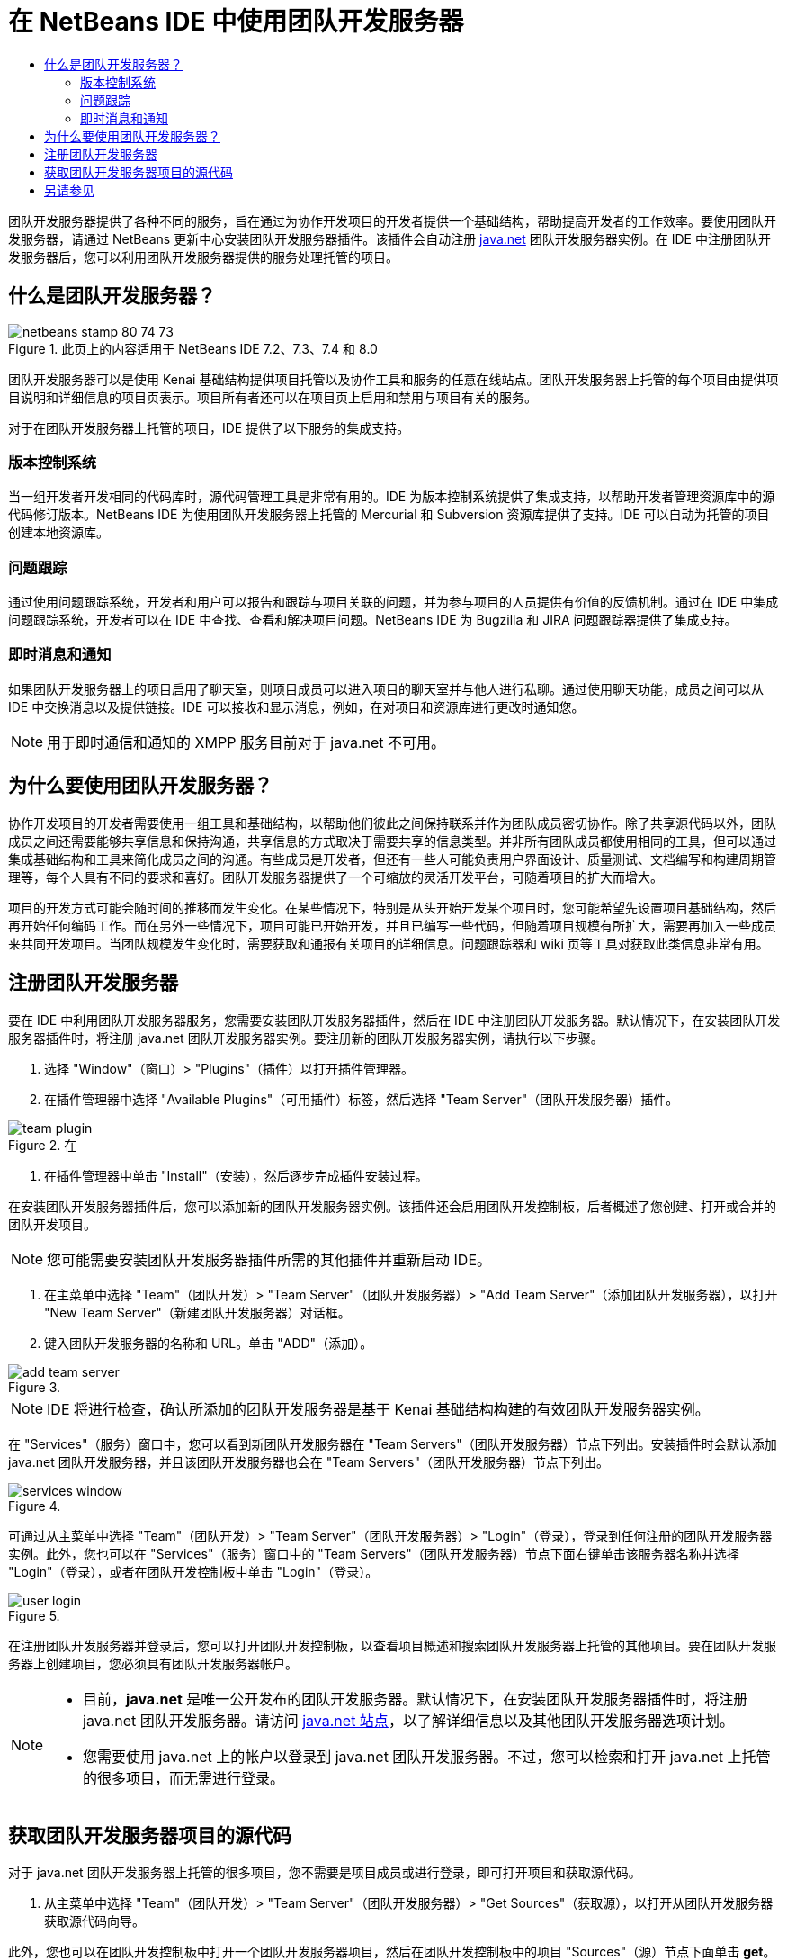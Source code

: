 // 
//     Licensed to the Apache Software Foundation (ASF) under one
//     or more contributor license agreements.  See the NOTICE file
//     distributed with this work for additional information
//     regarding copyright ownership.  The ASF licenses this file
//     to you under the Apache License, Version 2.0 (the
//     "License"); you may not use this file except in compliance
//     with the License.  You may obtain a copy of the License at
// 
//       http://www.apache.org/licenses/LICENSE-2.0
// 
//     Unless required by applicable law or agreed to in writing,
//     software distributed under the License is distributed on an
//     "AS IS" BASIS, WITHOUT WARRANTIES OR CONDITIONS OF ANY
//     KIND, either express or implied.  See the License for the
//     specific language governing permissions and limitations
//     under the License.
//

= 在 NetBeans IDE 中使用团队开发服务器
:jbake-type: tutorial
:jbake-tags: tutorials 
:markup-in-source: verbatim,quotes,macros
:jbake-status: published
:icons: font
:syntax: true
:source-highlighter: pygments
:toc: left
:toc-title:
:description: 在 NetBeans IDE 中使用团队开发服务器 - Apache NetBeans
:keywords: Apache NetBeans, Tutorials, 在 NetBeans IDE 中使用团队开发服务器

团队开发服务器提供了各种不同的服务，旨在通过为协作开发项目的开发者提供一个基础结构，帮助提高开发者的工作效率。要使用团队开发服务器，请通过 NetBeans 更新中心安装团队开发服务器插件。该插件会自动注册 link:https://java.net[+java.net+] 团队开发服务器实例。在 IDE 中注册团队开发服务器后，您可以利用团队开发服务器提供的服务处理托管的项目。


== 什么是团队开发服务器？

image::images/netbeans-stamp-80-74-73.png[title="此页上的内容适用于 NetBeans IDE 7.2、7.3、7.4 和 8.0"]

团队开发服务器可以是使用 Kenai 基础结构提供项目托管以及协作工具和服务的任意在线站点。团队开发服务器上托管的每个项目由提供项目说明和详细信息的项目页表示。项目所有者还可以在项目页上启用和禁用与项目有关的服务。

对于在团队开发服务器上托管的项目，IDE 提供了以下服务的集成支持。


=== 版本控制系统

当一组开发者开发相同的代码库时，源代码管理工具是非常有用的。IDE 为版本控制系统提供了集成支持，以帮助开发者管理资源库中的源代码修订版本。NetBeans IDE 为使用团队开发服务器上托管的 Mercurial 和 Subversion 资源库提供了支持。IDE 可以自动为托管的项目创建本地资源库。


=== 问题跟踪

通过使用问题跟踪系统，开发者和用户可以报告和跟踪与项目关联的问题，并为参与项目的人员提供有价值的反馈机制。通过在 IDE 中集成问题跟踪系统，开发者可以在 IDE 中查找、查看和解决项目问题。NetBeans IDE 为 Bugzilla 和 JIRA 问题跟踪器提供了集成支持。


=== 即时消息和通知

如果团队开发服务器上的项目启用了聊天室，则项目成员可以进入项目的聊天室并与他人进行私聊。通过使用聊天功能，成员之间可以从 IDE 中交换消息以及提供链接。IDE 可以接收和显示消息，例如，在对项目和资源库进行更改时通知您。

NOTE: 用于即时通信和通知的 XMPP 服务目前对于 java.net 不可用。


== 为什么要使用团队开发服务器？

协作开发项目的开发者需要使用一组工具和基础结构，以帮助他们彼此之间保持联系并作为团队成员密切协作。除了共享源代码以外，团队成员之间还需要能够共享信息和保持沟通，共享信息的方式取决于需要共享的信息类型。并非所有团队成员都使用相同的工具，但可以通过集成基础结构和工具来简化成员之间的沟通。有些成员是开发者，但还有一些人可能负责用户界面设计、质量测试、文档编写和构建周期管理等，每个人具有不同的要求和喜好。团队开发服务器提供了一个可缩放的灵活开发平台，可随着项目的扩大而增大。

项目的开发方式可能会随时间的推移而发生变化。在某些情况下，特别是从头开始开发某个项目时，您可能希望先设置项目基础结构，然后再开始任何编码工作。而在另外一些情况下，项目可能已开始开发，并且已编写一些代码，但随着项目规模有所扩大，需要再加入一些成员来共同开发项目。当团队规模发生变化时，需要获取和通报有关项目的详细信息。问题跟踪器和 wiki 页等工具对获取此类信息非常有用。


== 注册团队开发服务器

要在 IDE 中利用团队开发服务器服务，您需要安装团队开发服务器插件，然后在 IDE 中注册团队开发服务器。默认情况下，在安装团队开发服务器插件时，将注册 java.net 团队开发服务器实例。要注册新的团队开发服务器实例，请执行以下步骤。

1. 选择 "Window"（窗口）> "Plugins"（插件）以打开插件管理器。
2. 在插件管理器中选择 "Available Plugins"（可用插件）标签，然后选择 "Team Server"（团队开发服务器）插件。

image::images/team-plugin.png[title="在 "Plugins"（插件）管理器中选择 "Team Server"（团队开发服务器）"]


. 在插件管理器中单击 "Install"（安装），然后逐步完成插件安装过程。

在安装团队开发服务器插件后，您可以添加新的团队开发服务器实例。该插件还会启用团队开发控制板，后者概述了您创建、打开或合并的团队开发项目。

NOTE: 您可能需要安装团队开发服务器插件所需的其他插件并重新启动 IDE。


. 在主菜单中选择 "Team"（团队开发）> "Team Server"（团队开发服务器）> "Add Team Server"（添加团队开发服务器），以打开 "New Team Server"（新建团队开发服务器）对话框。
. 键入团队开发服务器的名称和 URL。单击 "ADD"（添加）。

image::images/add-team-server.png[title=""Add Team Server"（添加团队开发服务器）对话框"]

NOTE: IDE 将进行检查，确认所添加的团队开发服务器是基于 Kenai 基础结构构建的有效团队开发服务器实例。

在 "Services"（服务）窗口中，您可以看到新团队开发服务器在 "Team Servers"（团队开发服务器）节点下列出。安装插件时会默认添加 java.net 团队开发服务器，并且该团队开发服务器也会在 "Team Servers"（团队开发服务器）节点下列出。

image::images/services-window.png[title=""Services"（服务）窗口中的 "Team Servers"（团队开发服务器）节点"]

可通过从主菜单中选择 "Team"（团队开发）> "Team Server"（团队开发服务器）> "Login"（登录），登录到任何注册的团队开发服务器实例。此外，您也可以在 "Services"（服务）窗口中的 "Team Servers"（团队开发服务器）节点下面右键单击该服务器名称并选择 "Login"（登录），或者在团队开发控制板中单击 "Login"（登录）。

image::images/user-login.png[title=""Add Team Server"（添加团队开发服务器）对话框"]

在注册团队开发服务器并登录后，您可以打开团队开发控制板，以查看项目概述和搜索团队开发服务器上托管的其他项目。要在团队开发服务器上创建项目，您必须具有团队开发服务器帐户。

[NOTE]
====
* 目前，*java.net* 是唯一公开发布的团队开发服务器。默认情况下，在安装团队开发服务器插件时，将注册 java.net 团队开发服务器。请访问 link:http://java.net[+java.net 站点+]，以了解详细信息以及其他团队开发服务器选项计划。
* 您需要使用 java.net 上的帐户以登录到 java.net 团队开发服务器。不过，您可以检索和打开 java.net 上托管的很多项目，而无需进行登录。
====


== 获取团队开发服务器项目的源代码

对于 java.net 团队开发服务器上托管的很多项目，您不需要是项目成员或进行登录，即可打开项目和获取源代码。

1. 从主菜单中选择 "Team"（团队开发）> "Team Server"（团队开发服务器）> "Get Sources"（获取源），以打开从团队开发服务器获取源代码向导。

此外，您也可以在团队开发控制板中打开一个团队开发服务器项目，然后在团队开发控制板中的项目 "Sources"（源）节点下面单击 *get*。


. 在 "Get Sources from Team Server"（从团队开发服务器获取源代码）向导中，单击 "Browse"（浏览）以指定项目资源库。

image::images/get-sources.png[title=""Get Sources from Team Server"（从团队开发服务器获取源代码）对话框"]


. 在 "Browse Team Projects"（浏览团队开发项目）对话框中，键入一个搜索词，然后单击 "Search"（搜索）。

image::images/browse-projects.png[title=""Browse Team Projects"（浏览团队开发项目）对话框"]

IDE 将在团队开发服务器实例中搜索包含搜索词的项目，并在对话框中显示结果。


. 从列表中选择一个项目。单击 "OK"（确定）。
. 要在资源库中选择特定的文件夹，请单击 "Folder to Get"（要获取的文件夹）下拉列表旁边的 "Browse"（浏览），然后在 "Browse Repository Folders"（浏览资源库文件夹）对话框中选择一个文件夹。

image::images/folder-to-get.png[title=""Browse Repository Folders"（浏览资源库文件夹）对话框"]


. 在本地系统上指定源代码的本地资源库位置。单击 "Get From Team Server"（从团队开发服务器获取）。

在单击 "Get From Team Server"（从团队开发服务器获取）时，IDE 将创建一个本地资源库并获取项目的源代码。

检出完成后，系统将提示您打开任何检出的 NetBeans 项目。您可以单击对话框中的 "Open Project"（打开项目），选择要在 IDE 中打开的项目。如果不想打开任何检出的项目，请选择 "Cancel"（取消）。

link:/about/contact_form.html?to=3&subject=Feedback:%20Working%20With%20a%20Team%20Server%20in%20NetBeans%20IDE[+发送有关此教程的反馈意见+]



== 另请参见

有关在协作环境中使用 NetBeans IDE 的其他信息，请参见以下资源。

* link:subversion.html[+Subversion 指导教程+]
* link:../../trails/tools.html[+与外部工具和服务的集成学习资源+]
* _使用 NetBeans IDE 开发应用程序_中的link:http://www.oracle.com/pls/topic/lookup?ctx=nb8000&id=NBDAG348[+在协作环境中工作+]
